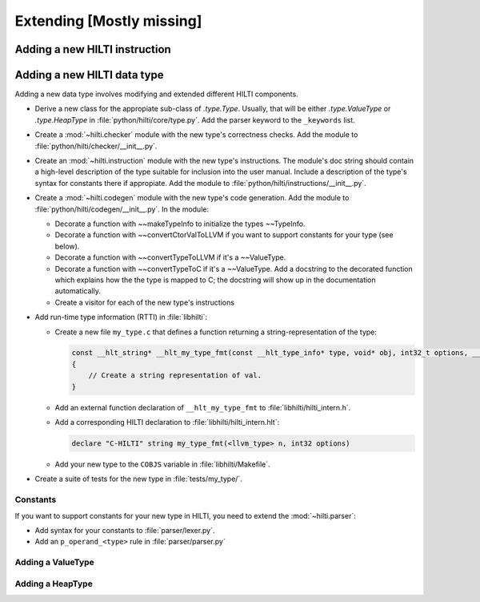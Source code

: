 .. $Id$

Extending [Mostly missing]
==========================


Adding a new HILTI instruction
------------------------------

Adding a new HILTI data type
----------------------------

Adding a new data type involves modifying and extended different HILTI
components. 

- Derive a new class for the appropiate sub-class of `.type.Type`.  Usually,
  that will be either `.type.ValueType` or `.type.HeapType` in
  :file:`python/hilti/core/type.py`. Add the parser keyword to the ``_keywords``
  list.
  
- Create a :mod:`~hilti.checker` module  with the new type's correctness checks.
  Add the module to :file:`python/hilti/checker/__init__.py`.

- Create an :mod:`~hilti.instruction` module with the new type's instructions.
  The module's doc string should contain a high-level description of the type
  suitable for inclusion into the user manual. Include a description of the
  type's syntax for constants there if appropiate. Add the module to
  :file:`python/hilti/instructions/__init__.py`.

- Create a :mod:`~hilti.codegen` module with the new type's code generation. Add
  the module to :file:`python/hilti/codegen/__init__.py`. In the module:
  
  * Decorate a function with ~~makeTypeInfo to initialize the types ~~TypeInfo.
    
  * Decorate a function with ~~convertCtorValToLLVM if you want to support
    constants for your type (see below).
    
  * Decorate a function with ~~convertTypeToLLVM if it's a ~~ValueType. 
    
  * Decorate a function with ~~convertTypeToC if it's a
    ~~ValueType. Add a docstring to the decorated function which
    explains how the the type is mapped to C; the docstring will
    show up in the documentation automatically.
    
  * Create a visitor for each of the new type's instructions

- Add run-time type information (RTTI) in :file:`libhilti`:

  * Create a new file ``my_type.c`` that defines a function returning a
    string-representation of the type:

    .. code-block:: c

        const __hlt_string* __hlt_my_type_fmt(const __hlt_type_info* type, void* obj, int32_t options, __hlt_exception* exception)
        {
            // Create a string representation of val.
        }

  * Add an external function declaration of ``__hlt_my_type_fmt`` to :file:`libhilti/hilti_intern.h`.

  * Add a corresponding HILTI declaration to :file:`libhilti/hilti_intern.hlt`:

    .. code-block:: c

        declare "C-HILTI" string my_type_fmt(<llvm_type> n, int32 options)

  * Add your new type to the ``COBJS`` variable in :file:`libhilti/Makefile`.

.. todo:: Update the previous paragraph for the changes in interface.

- Create a suite of tests for the new type in :file:`tests/my_type/`.

Constants
~~~~~~~~~

If you want to support constants for your new type in HILTI, you need to extend
the :mod:`~hilti.parser`:

- Add syntax for your constants to :file:`parser/lexer.py`.

- Add an ``p_operand_<type>`` rule in :file:`parser/parser.py`


Adding a ValueType
~~~~~~~~~~~~~~~~~~~~


Adding a HeapType
~~~~~~~~~~~~~~~~~

